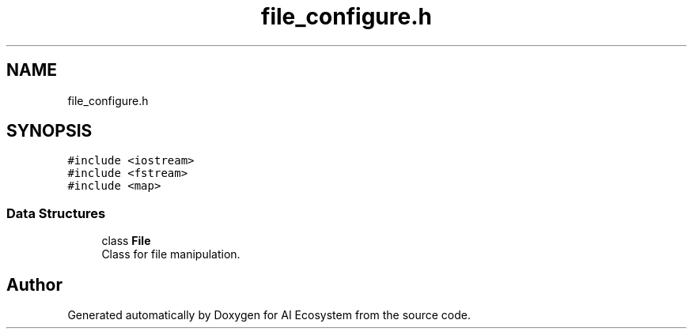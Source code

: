 .TH "file_configure.h" 3 "AI Ecosystem" \" -*- nroff -*-
.ad l
.nh
.SH NAME
file_configure.h
.SH SYNOPSIS
.br
.PP
\fC#include <iostream>\fP
.br
\fC#include <fstream>\fP
.br
\fC#include <map>\fP
.br

.SS "Data Structures"

.in +1c
.ti -1c
.RI "class \fBFile\fP"
.br
.RI "Class for file manipulation\&. "
.in -1c
.SH "Author"
.PP 
Generated automatically by Doxygen for AI Ecosystem from the source code\&.

